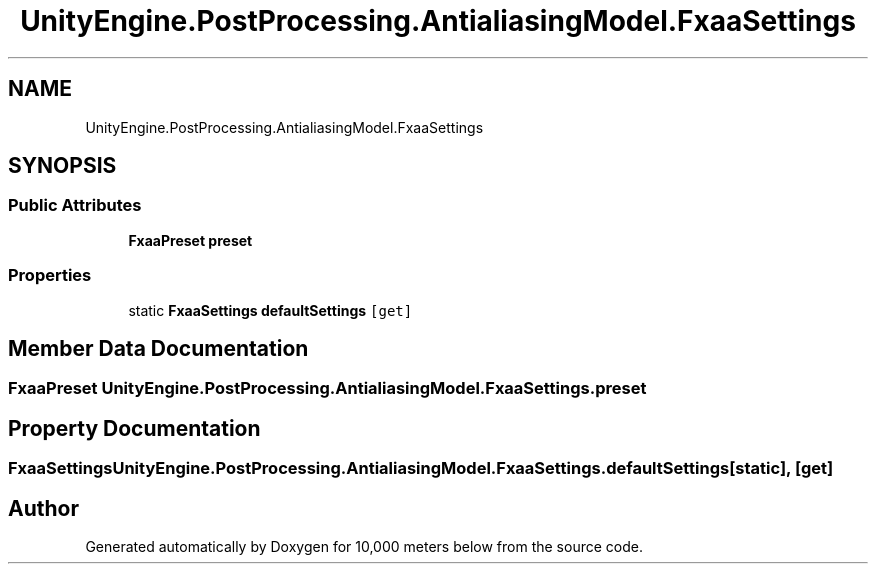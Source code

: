 .TH "UnityEngine.PostProcessing.AntialiasingModel.FxaaSettings" 3 "Sun Dec 12 2021" "10,000 meters below" \" -*- nroff -*-
.ad l
.nh
.SH NAME
UnityEngine.PostProcessing.AntialiasingModel.FxaaSettings
.SH SYNOPSIS
.br
.PP
.SS "Public Attributes"

.in +1c
.ti -1c
.RI "\fBFxaaPreset\fP \fBpreset\fP"
.br
.in -1c
.SS "Properties"

.in +1c
.ti -1c
.RI "static \fBFxaaSettings\fP \fBdefaultSettings\fP\fC [get]\fP"
.br
.in -1c
.SH "Member Data Documentation"
.PP 
.SS "\fBFxaaPreset\fP UnityEngine\&.PostProcessing\&.AntialiasingModel\&.FxaaSettings\&.preset"

.SH "Property Documentation"
.PP 
.SS "\fBFxaaSettings\fP UnityEngine\&.PostProcessing\&.AntialiasingModel\&.FxaaSettings\&.defaultSettings\fC [static]\fP, \fC [get]\fP"


.SH "Author"
.PP 
Generated automatically by Doxygen for 10,000 meters below from the source code\&.

